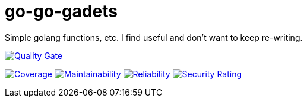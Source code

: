 :sonar-project-id: mortedecai_go-go-gadgets

:img-quality-gate: https://sonarcloud.io/api/project_badges/measure?project={sonar-project-id}&metric=alert_status
:img-coverage: https://sonarcloud.io/api/project_badges/measure?project={sonar-project-id}&metric=coverage
:img-maintainability: https://sonarcloud.io/api/project_badges/measure?project={sonar-project-id}&metric=sqale_rating
:img-security-rating: https://sonarcloud.io/api/project_badges/measure?project=mortedecai_go-go-gadgets&metric=security_rating
:img-reliability: https://sonarcloud.io/api/project_badges/measure?project={sonar-project-id}&metric=reliability_rating

:uri-analysis: https://sonarcloud.io/summary/new_code?id={sonar-project-id}

# go-go-gadets
Simple golang functions, etc. I find useful and don't want to keep re-writing.

[.text-center]
image:{img-quality-gate}[Quality Gate,link={uri-analysis}]

[.text-center]
image:{img-coverage}[Coverage,link={uri-analysis}]
image:{img-maintainability}[Maintainability,link={uri-analysis}]
image:{img-reliability}[Reliability,link={uri-analysis}]
image:{img-security-rating}[Security Rating,link={uri-analysis}]
